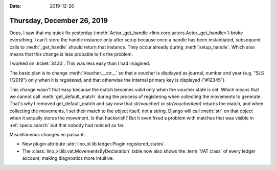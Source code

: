 :date: 2019-12-26

===========================
Thursday, December 26, 2019
===========================

Oops, I saw that my quick fix yesterday (:meth:`Actor._get_handle
<lino.core.actors.Actor._get_handle>`) broke everything.  I can't store the
handle instance only after setup because once a handle has been instantiated,
subsequent calls to :meth:`_get_handle` should return that instance. They occur
already during :meth:`setup_handle`. Which also means that this change is less
probable to fix the problem.

I worked on :ticket:`3430`. This was less easy than I had imagined.

The basic plan is to change :meth:`Voucher.__str__` so that a voucher is
displayed as journal, number and year (e.g. "SLS 1/2019") only when it is
*registered*, and that otherwise the internal primary key is displayed
("#12345").

This change wasn't that easy because the match becomes valid only when the
voucher state is set. Which means that we cannot call :meth:`get_default_match`
during the process of registering when collecting the movements to generate.
That's why I removed get_default_match and say now that `str(voucher)` or
`str(voucheritem)` returns the match, and when collecting the movements, I set
their match to the object itself, not a string.  Django will call :meth:`str` on
that object when it actually stores the movement.  Is that hackerish? But it
even fixed a problem with matches 
that was visible in :ref:`specs.search` but
that nobody had noticed so far.


Miscellaneous changes en passant:

- New plugin attribute :attr:`lino_xl.lib.ledger.Plugin.registered_states`.

- The :class:`lino_xl.lib.vat.MovementsByDeclaration` table now also shows the
  :term:`VAT class` of every ledger account, making diagnostics more intuitive.
